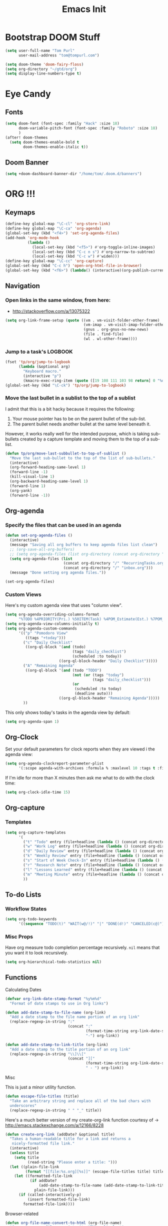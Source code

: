 #+TITLE: Emacs Init

* Bootstrap DOOM Stuff
#+BEGIN_SRC emacs-lisp
(setq user-full-name "Tom Purl"
      user-mail-address "tom@tompurl.com")

(setq doom-theme 'doom-fairy-floss)
(setq org-directory "~/gtd/org")
(setq display-line-numbers-type t)
#+END_SRC
* Eye Candy
** Fonts
#+BEGIN_SRC emacs-lisp
(setq doom-font (font-spec :family "Hack" :size 18)
      doom-variable-pitch-font (font-spec :family "Roboto" :size 18)
      )
(after! doom-themes
  (setq doom-themes-enable-bold t
        doom-themes-enable-italic t))
#+END_SRC

** Doom Banner
#+BEGIN_SRC emacs-lisp
(setq +doom-dashboard-banner-dir "/home/tom/.doom.d/banners")
#+END_SRC

* ORG !!!
** Keymaps
#+BEGIN_SRC emacs-lisp
  (define-key global-map "\C-cl" 'org-store-link)
  (define-key global-map "\C-ca" 'org-agenda)
  (global-set-key (kbd "<f4>") 'set-org-agenda-files)
  (add-hook 'org-mode-hook
            (lambda ()
              (local-set-key (kbd "<f5>") #'org-toggle-inline-images)
              (local-set-key (kbd "C-c n s") #'org-narrow-to-subtree)
              (local-set-key (kbd "C-c w") #'widen)))
  (define-key global-map "\C-cc" 'org-capture)
  (global-set-key (kbd "C-c h") 'open-org-html-file-in-browser)
  (global-set-key (kbd "<f6>") (lambda() (interactive)(org-publish-current-file)))
#+END_SRC
** Navigation
*** Open links in the same window, from here:

- http://stackoverflow.com/a/13075322

#+BEGIN_SRC emacs-lisp
  (setq org-link-frame-setup (quote ((vm . vm-visit-folder-other-frame)
                                     (vm-imap . vm-visit-imap-folder-other-frame)
                                     (gnus . org-gnus-no-new-news)
                                     (file . find-file)
                                     (wl . wl-other-frame))))
#+END_SRC
*** Jump to a task's LOGBOOK
    #+BEGIN_SRC emacs-lisp
      (fset 'tp/org/jump-to-logbook
            (lambda (&optional arg)
              "Keyboard macro."
              (interactive "p")
              (kmacro-exec-ring-item (quote ([19 108 111 103 98 return] 0 "%d")) arg)))
      (global-set-key (kbd "\C-ck") 'tp/org/jump-to-logbook)
    #+END_SRC
*** Move the last bullet in a sublist to the top of a sublist

    I admit that this is a bit hacky because it requires the following:

    1. Your mouse pointer has to be on the parent bullet of the sub-list.
    2. The parent bullet needs another bullet at the same level beneath it.

    However, it works really well for the intended purpose, which is taking sub-bullets
    created by a capture template and moving them to the top of a sub-list.
    #+BEGIN_SRC emacs-lisp
      (defun tp/org/move-last-subbullet-to-top-of-sublist ()
        "Move the last sub-bullet to the top of the list of sub-bullets."
        (interactive)
        (org-forward-heading-same-level 1)
        (forward-line -1)
        (kill-visual-line 1)
        (org-backward-heading-same-level 1)
        (forward-line 1)
        (org-yank)
        (forward-line -1))
    #+END_SRC
** Org-agenda
*** Specify the files that can be used in an agenda

#+BEGIN_SRC emacs-lisp
  (defun set-org-agenda-files ()
    (interactive)
    (message "Saving all org buffers to keep agenda files list clean")
    ;; (org-save-all-org-buffers)
    ;; (setq org-agenda-files (list org-directory (concat org-directory "journal")))
    (setq org-agenda-files (list
                            (concat org-directory "/" "RecurringTasks.org")
                            (concat org-directory "/" "inbox.org")))
    (message "Done setting org agenda files."))

  (set-org-agenda-files)
#+END_SRC
*** Custom Views

Here's my custom agenda view that uses "column view".

#+BEGIN_SRC emacs-lisp
  (setq org-agenda-overriding-columns-format
        "%TODO %4PRIORITY(Pri.) %50ITEM(Task) %4POM_Estimate(Est.) %7POM_Pomodori(Poms) %12CLOCKSUM_T(Today's Time)")
  (setq org-agenda-view-columns-initially t)
  (setq org-agenda-custom-commands
        '(("p" "Pomodoro View"
           ((tags "+today")))
          ("c" "Daily Checklist"
           ((org-ql-block '(and (todo)
                                (tags "daily_checklist")
                                (scheduled :to today))
                          ((org-ql-block-header "Daily Checklist")))))
          ("A" "Remaining Agenda"
           ((org-ql-block '(and (todo "TODO")
                                (not (or (tags "today")
                                         (tags "daily_checklist")))
                                (or
                                 (scheduled :to today)
                                 (deadline auto)))
                          ((org-ql-block-header "Remaining Agenda")))))
          ))
#+END_SRC

This only shows today's tasks in the agenda view by default:

#+BEGIN_SRC emacs-lisp
  (setq org-agenda-span 1)
#+END_SRC

** Org-Clock
   Set your default parameters for clock reports when they are viewed i the agenda view:

#+BEGIN_SRC emacs-lisp
  (setq org-agenda-clockreport-parameter-plist
        '(:scope agenda-with-archives :formula % :maxlevel 10 :tags t :fileskip0 t :compact t :narrow 60 :score 0))
#+END_SRC

   If I'm idle for more than X minutes then ask me what to do with the clock time:

   #+BEGIN_SRC emacs-lisp
     (setq org-clock-idle-time 15)
   #+END_SRC

** Org-capture
*** Templates
#+BEGIN_SRC emacs-lisp
  (setq org-capture-templates
        '(
          ("t" "Todo" entry (file+headline (lambda () (concat org-directory "inbox.org")) "In-Process") "* TODO %? %^g")
          ("w" "Work Log" entry (file+headline (lambda () (concat org-directory "/WorkLogs.org")) "On-Deck") "** %(create-org-link 1) %?")
          ("d" "Daily Review" entry (file+headline (lambda () (concat org-directory "/Personal_Reviews.org")) "Daily") "** %(create-org-link 1 \"Daily Review\") %?")
          ("k" "Weekly Review" entry (file+headline (lambda () (concat org-directory "/Personal_Reviews.org")) "Weekly") "** %(create-org-link 1 \"Weekly Review\") %?")
          ("s" "Start of Week Check-In" entry (file+headline (lambda () (concat org-directory "/Personal_Reviews.org")) "Weekly") "** %(create-org-link 1 \"Start of Week Check-In\") %?")
          ("r" "Research Note" entry (file+headline (lambda () (concat org-directory "/ResearchNotes.org")) "In-Process") "** %(create-org-link nil) %?")
          ("l" "Lessons Learned" entry (file+headline (lambda () (concat org-directory "/LessonsLearned.org")) "Drafts") "** %(create-org-link nil) %?")
          ("m" "Meeting Minute" entry (file+headline (lambda () (concat org-directory "/MeetingMinutes.org")) "In-Process") "** %(create-org-link 1) %?")
          ))
#+END_SRC

** To-do Lists
*** Workflow States

#+BEGIN_SRC emacs-lisp
  (setq org-todo-keywords
        '((sequence "TODO(t)" "WAIT(w@/!)" "|" "DONE(d!)" "CANCELED(c@)")))
#+END_SRC
*** Misc Props
Have org measure todo completion percentage recursively. =nil= means
that you want it to look recursively.

#+BEGIN_SRC emacs-lisp
  (setq org-hierarchical-todo-statistics nil)
#+END_SRC

** Functions
**** Calculating Dates
#+BEGIN_SRC emacs-lisp
  (defvar org-link-date-stamp-format "%y%m%d"
    "Format of date stamps to use in Org links")

  (defun add-date-stamp-to-file-name (org-link)
    "Add a date stamp to the file name portion of an org link"
    (replace-regexp-in-string ":"
                              (concat ":"
                                      (format-time-string org-link-date-stamp-format (current-time))
                                      "-") org-link))

  (defun add-date-stamp-to-link-title (org-link)
    "Add a date stamp to the title portion of an org link"
    (replace-regexp-in-string "\\]\\["
                              (concat "]["
                                      (format-time-string org-link-date-stamp-format (current-time))
                                      " - ") org-link))
#+END_SRC
**** Misc

This is just a minor utility function.

#+BEGIN_SRC emacs-lisp
  (defun escape-file-titles (title)
    "Take an arbitrary string and replace all of the bad chars with
    underscores"
    (replace-regexp-in-string " " "_" title))
#+END_SRC

Here's a much better version of my create-org-link function courtesy
of -> http://emacs.stackexchange.com/a/12166/8228

#+BEGIN_SRC emacs-lisp
  (defun create-org-link (addDate? &optional title)
    "Takes a human-readable title for a link and returns a
     nicely-formatted file link."
    (interactive)
    (unless title
      (setq title
            (read-string "Please enter a title: ")))
    (let ((plain-file-link
           (format "[[file:%s.org][%s]]" (escape-file-titles title) title)))
      (let ((formatted-file-link
             (if addDate?
                 (add-date-stamp-to-file-name (add-date-stamp-to-link-title plain-file-link))
               plain-file-link)))
        (if (called-interactively-p)
            (insert formatted-file-link)
          formatted-file-link))))
#+END_SRC

**** Browser-related
#+BEGIN_SRC emacs-lisp
  (defun org-file-name-convert-to-html (org-file-name)
    "Convert an org file name into its HTML eqlivalent"
    (replace-regexp-in-string
     "\\(.*\\)\\/org\\/\\(.*\\)\.org$"
     "\\1/org/\\2.html" org-file-name))

  (defun open-org-html-file-in-browser ()
    "Open the current html version of the current org file in a web
    browser."
    (interactive)
    (browse-url-of-file (org-file-name-convert-to-html (buffer-file-name))))
#+END_SRC
** Org-publish
*** Bootstrap

#+BEGIN_SRC emacs-lisp
(require 'ox-publish)
#+END_SRC

#+RESULTS:
: ox-publish

** Yasnippet
#+BEGIN_SRC emacs-lisp
  (defun yas/org-very-safe-expand ()
    (let ((yas/fallback-behavior 'return-nil)) (yas/expand)))

  (add-hook 'org-mode-hook
            (lambda ()
              (make-variable-buffer-local 'yas/trigger-key)
              (setq yas/trigger-key [tab])
              (add-to-list 'org-tab-first-hook 'yas/org-very-safe-expand)
              (define-key yas/keymap [tab] 'yas/next-field)))
#+END_SRC

** Babel

Here's the languages that I can interpret. Note that there's a difference between the way that the =shell= language is loaded between older and newer versions of Emacs. This my hacky way of fixing it for now:

#+BEGIN_SRC emacs-lisp
    (cond
     ((string-equal system-type "windows-nt")
      (progn
        (org-babel-do-load-languages
         'org-babel-load-languages
         '((js . t)
           (emacs-lisp . t)
           (shell . t)
           (python . t)
           (dot . t)
           (plantuml . t)))))
     ((string-equal system-type "gnu/linux")
      (progn
        (org-babel-do-load-languages
         'org-babel-load-languages
         '((js . t)
           (emacs-lisp . t)
           (shell . t)
           (python . t)
           (dot . t)
           (plantuml . t))))))
#+END_SRC

I don't want to manually confirm that code written in the following
languages can be executed:

#+BEGIN_SRC emacs-lisp
  (defun my-org-confirm-evaluate (lang body)
    (and (not (string= lang "js"))
         (not (string= lang "dot"))
         (not (string= lang "python"))))

  (setq org-confirm-babel-evaluate 'my-org-confirm-evaluate)
#+END_SRC


Here are my global =src= block headers. So far, all this does is
ensure that the publishing process never executes the code in src
block (unless it's overrided at a lower lever of course).

#+BEGIN_SRC emacs-lisp
  (setq org-babel-default-header-args
        (cons '(:eval . "never-export")
              (assq-delete-all :eval org-babel-default-header-args)))
#+END_SRC

** Tags
These are the tags that I will use the most when creating new tasks.

#+BEGIN_SRC emacs-lisp
  (cond
   ((string-equal system-type "windows-nt")
    (progn
      ;; Work-related tags
      (setq org-tag-alist '(
                            ("c_admin" . ?a)
                            ("c_coding" . ?c)
                            ("c_documentation" . ?d)
                            ("goal" . ?g)
                            ("c_hardware_troubleshooting" . ?h)
                            ("c_training" . ?i)
                            ("c_knowledge_transfer" . ?k)
                            ("c_manual_testing" . ?m)
                            ("c_monitoring" . ?n)
                            ("c_meetings" . ?e)
                            ("objective" . ?o)
                            ("c_hr" . ?r)
                            ("c_agile_process_stuff" . ?s)
                            ("today" . ?t)
                            ("c_system_maintenance" . ?z)))))
   ((string-equal system-type "gnu/linux")
    (progn
      (setq org-tag-alist '(
                            ("c_bills" . ?b)
                            ("c_chore" . ?c)
                            ("c_errand" . ?e)
                            ("c_self_care" . ?s)
                            ("today" . ?t))))))
#+END_SRC

Here's the tags that I exclude from tag inheritance:

#+BEGIN_SRC emacs-lisp
  (setq org-tags-exclude-from-inheritance (quote ("crypt")))
#+END_SRC
** Images
   This turns on inline images at startup:

   #+BEGIN_SRC emacs-lisp
     (setq org-startup-with-inline-images t)
   #+END_SRC

   ... and this scales them down when viewing them inline:

   #+BEGIN_SRC emacs-lisp
     (setq org-image-actual-width t)
   #+END_SRC
** Property Help
*** Inherited Properties
    Here's my list of properties that can be inherited. I like to keep this small so
    as not to adversely affect the speed of agenda searches.

    #+BEGIN_SRC emacs-lisp
      (setq org-use-property-inheritance
            (list "FEATURE_NUM"
                  "STORY_NUM"))
    #+END_SRC
* Zettelkasten
** org-roam
#+BEGIN_SRC emacs-lisp
(setq org-roam-directory (concat org-directory "/roam"))
#+END_SRC
* Magit
** SSH Stuff
*** Linux
    I nee to copy some environment variables from my shell in order to use
    =ssh-agent=. Please note that this also makes everything else (including
    =rsync-dired=) work with =ssh-agent= too.

    TODO - Install this automatically

    #+BEGIN_SRC emacs-lisp
      (cond
       ((string-equal system-type "gnu/linux")
        (progn
          (require 'exec-path-from-shell)
          (exec-path-from-shell-copy-env "SSH_AGENT_PID")
          (exec-path-from-shell-copy-env "SSH_AUTH_SOCK")
          )))
    #+END_SRC

** Keymaps
   I like having my own custom keymap for Magit.

#+BEGIN_SRC emacs-lisp
  (progn
    (define-prefix-command 'tp/magit/key-map)
    (define-key tp/magit/key-map (kbd "s") 'magit-status)
    (define-key tp/magit/key-map (kbd "b") 'magit-branch-popup)
    (define-key tp/magit/key-map (kbd "c") 'magit-checkout)
    (define-key tp/magit/key-map (kbd "d") 'magit-diff-popup)
    ;; Show the git log for the current file.
    (define-key tp/magit/key-map (kbd "l") 'magit-log-buffer-file))
  (global-set-key (kbd "\C-cm") tp/magit/key-map)
#+END_SRC

   I'm also already using =C-x gg= as a shortcut to jump to the top of a buffer, so
   I'm not a huge fan of Magit using =C-x g= to run =magit-status=. So let's nuke
   that:

   #+BEGIN_SRC emacs-lisp
     (global-unset-key (kbd "C-x g"))
   #+END_SRC
* Timestamp Stuff

#+BEGIN_SRC emacs-lisp
  (defvar current-date-time-format "%a %b %d %H:%M:%S %Z %Y"
    "Format of date to insert with `insert-current-date-time' func
  See help of `format-time-string' for possible replacements")

  (defvar current-date-format-for-org "** %m/%d/%Y"
    "Format of date to insert with `insert-current-date' func for org files.
  See help of `format-time-string' for possible replacements")

  (defvar current-date-format-for-links "%m-%d-%Y"
    "This format works better for HTML links than the org format.")

  (defvar current-date-format "%m/%d/%Y"
    "Format of date to insert with `insert-current-date' func.
  Note the weekly scope of the command's precision.")

  (defvar current-time-format-for-org "*** %H:%M"
    "Format of date to insert with `insert-current-time' func for org files.
  Note the weekly scope of the command's precision.")

  (defvar current-time-format "%H:%M:%S"
    "Format of date to insert with `insert-current-time' func.
  Note the weekly scope of the command's precision.")

  (defvar current-time-format-no-delim "%H%M%S"
    "Format of date with no delimiters.")

  (defun insert-current-date-for-org ()
    "insert the current date as a heading into an org file.
  Uses `current-date-time-format' for the formatting the date/time."
    (interactive)
    (insert (format-time-string current-date-format-for-org (current-time)))
    (insert "\n")
    )

  (defun insert-current-date-for-links ()
    "Insert the current date in a way that works in HTML
    links."
    (interactive)
    (insert (format-time-string current-date-format-for-links (current-time)))
    )

  (defun get-current-date-for-links ()
    "Retrieves the current date in a way that works in HTML
    links."
    (interactive)
    (format-time-string current-date-format-for-links (current-time))
    )

  (defun insert-current-date ()
    "insert the current date into current buffer.
  Uses `current-date-time-format' for the formatting the date/time."
    (interactive)
    (insert (format-time-string current-date-format (current-time)))
    )

  (defun get-current-date ()
    "Returns the current date. Uses `current-date-time-format` for the formatting of the date/time"
    (interactive)
    (format-time-string current-date-format (current-time)))

  (defun insert-current-time-for-org ()
    "insert the current time as a heading into an org file."
    (interactive)
    (insert (format-time-string current-time-format-for-org (current-time)))
    (insert "\n")
    )

  (defun insert-new-day-headings ()
    "insert the 'new day' heading into an org file"
    (interactive)
    (insert-current-date-for-org)
    (insert "\n")
    (insert-current-time-for-org)
    (insert "\n")
    )

  (defun insert-current-date-time ()
    "insert the current date and time into current buffer.
  Uses `current-date-time-format' for the formatting the date/time."
    (interactive)
    (insert "==========\n")
					  ;       (insert (let () (comment-start)))
    (insert (format-time-string current-date-time-format (current-time)))
    (insert "\n")
    )

  (defun insert-current-time ()
    "insert the current time (1-week scope) into the current buffer."
    (interactive)
    (insert (format-time-string current-time-format (current-time)))
    )

  (defun get-current-time ()
    "Returns the current time (1-week scope).."
    (interactive)
    (format-time-string current-time-format (current-time)))

  (defun get-current-time-no-delim ()
    "Returns the current time with no delimiters."
    (interactive)
    (format-time-string current-time-format-no-delim (current-time)))

  (global-set-key "\C-c\C-d" 'insert-current-date-time)
  (global-set-key "\C-c\C-t" 'insert-current-time)
#+END_SRC
* Dev
** Misc
*** Projectile
[[https://www.projectile.mx/en/latest/usage/][Projectile]] is a fantastic package that makes it easier to work within a project
using Emacs.

I'm not a huge fan of it's built-in prefix though so let's fix that:

#+BEGIN_SRC emacs-lisp
(setq projectile-completion-system 'helm)
(setq projectile-keymap-prefix (kbd "C-c p"))
(setq projectile-globally-ignored-directories
      (append '(".git" ".pytest_cache" ".vscode" "Output" "venv" "venv3" "node_modules")))
(setq projectile-globally-ignored-files
      (append '("*~" "*#" "log.html" "output.xml" "report.html")))
#+END_SRC

*** Indent
    This turns off tabs and replaces them with 4 spaces for most major
    modes:

 #+BEGIN_SRC emacs-lisp
   (setq-default c-basic-offset 4)
   (setq-default indent-tabs-mode nil)
 #+END_SRC
*** Highlighting the Current Line
#+BEGIN_SRC emacs-lisp
  (global-hl-line-mode)
#+END_SRC
*** Line numbers
Turn them off by default
#+BEGIN_SRC emacs-lisp
(setq display-line-numbers-type nil)
#+END_SRC
** Robot Mode
*** Bootstrap
 #+BEGIN_SRC emacs-lisp
   (add-to-list 'auto-mode-alist
                '("\\.txt\\'" . robot-mode))
   (add-to-list 'auto-mode-alist
                '("\\.robot\\'" . robot-mode))
 #+END_SRC
*** Keymaps
 #+BEGIN_SRC emacs-lisp
   (add-hook 'robot-mode-hook
             (lambda () (local-set-key (kbd "<f5>") #'robot-mode-find-kw)))
 #+END_SRC
*** Hiding =^M= Characters In Robot Files
 #+BEGIN_SRC emacs-lisp
   (add-hook 'robot-mode-hook 'tp/file/remove-dos-eol)
 #+END_SRC
** Lisp
*** Paredit

Let's just turn it on for everything :smile:

  #+BEGIN_SRC emacs-lisp
    (use-package paredit
      :hook ((emacs-lisp-mode . enable-paredit-mode)
             (eval-expression-minibuffer-setup . enable-paredit-mode)
             (ielm-mode . enable-paredit-mode)
             (lisp-mode . enable-paredit-mode)
             (lisp-interaction-mode . enable-paredit-mode)
             (scheme-mode . enable-paredit-mode)))

  #+END_SRC
*** Paren matching
    These customizations make it easier to know where code blocks are.
    #+BEGIN_SRC emacs-lisp
      (show-paren-mode 1)
    #+END_SRC
* Text Search
** Swiper and Ivy

The killer feature here is using Swiper instead of incremental search when hitting C-s:

#+BEGIN_SRC emacs-lisp
(ivy-mode 1)
(setq ivy-use-virtual-buffers t)
(setq enable-recursive-minibuffers t)
(global-set-key "\C-s" 'swiper)
(global-set-key (kbd "C-c C-r") 'ivy-resume)
(global-set-key (kbd "<f6>") 'ivy-resume)
(define-key minibuffer-local-map (kbd "C-r") 'counsel-minibuffer-history)
#+END_SRC
* Web Browsing
  Make =eww= create a new buffer if executed from a non-=eww= buffer. This allows you to
  easily create more than one =eww= buffer. Also, I copied this from
  https://emacs.stackexchange.com/a/24477/8228, which was copied from Xah's erogemacs tips
  (like a lot of stuff in this file).

  #+BEGIN_SRC emacs-lisp
    ;; Auto-rename new eww buffers
    (defun xah-rename-eww-hook ()
      "Rename eww browser's buffer so sites open in new page."
      (rename-buffer "eww" t))
    (add-hook 'eww-mode-hook #'xah-rename-eww-hook)
  #+END_SRC

* Scratch Buffer
** Saving And Restoring The Buffer
   Also stole from EOS:
   #+BEGIN_SRC emacs-lisp
     (defun eos/core/save-persistent-scratch ()
       "Write the contents of *scratch* to the file name
     `persistent-scratch-file-name'."
       (with-current-buffer (get-buffer-create "*scratch*")
         (write-region (point-min) (point-max) "~/.emacs.d/persistent-scratch")))

     (defun eos/core/load-persistent-scratch ()
       "Load the contents of `persistent-scratch-file-name' into the
       scratch buffer, clearing its contents first."
       (interactive)
       (if (file-exists-p "~/.emacs.d/persistent-scratch")
           (with-current-buffer (get-buffer "*scratch*")
             (delete-region (point-min) (point-max))
             (insert-file-contents "~/.emacs.d/persistent-scratch"))))

     (add-hook 'after-init-hook 'eos/core/load-persistent-scratch)
     (add-hook 'kill-emacs-hook 'eos/core/save-persistent-scratch)
   #+END_SRC
* Syncing
  I like to sync some of my files using Syncthing. The problem is when I do the following:

  1. Edit a file on my laptop and save and sync without killing the buffer.
  2. Edit the same file on my phone using Orgzly and sync.
  3. Sync everything on my laptop and visit the same buffer in Emacs.

  At this point I would be looking at the version of the file from step 1 on my laptop. To
  view the step 2 updates I would need to manually revert the buffer, and chances are I
  wouldn't know which buffers to revert.

  I therefore am turning on =global-auto-revert-mode= to see if that helps.

  #+BEGIN_SRC emacs-lisp
    (global-auto-revert-mode 1)
  #+END_SRC
* Window Management
** Functions
   I just love this, it was stupid simple to write and I think I use it a least 10 times a
   day. It "moves" the current window into a new frame.

   What does that mean? Let's say you split your current window (which is called a *frame*
   in Emacs) into 2 using =Ctrl-3= or something like that and then realize that you would
   /really/ like to focus on the buffer in that "split" (which is called a *window* in
   Emacs). Wouldn't it be great if you could just move it to a new frame?

   #+BEGIN_SRC emacs-lisp
     (defun tp/wm/move-window-to-new-frame ()
       "Take the content of the current window and move it to its own
        frame"
       (interactive)
       (make-frame)
       (delete-window))
   #+END_SRC
* Buffer Management
** ibuffer
   First let's set the keystrokes:

#+BEGIN_SRC emacs-lisp
  (global-set-key (kbd "C-x C-b") 'ibuffer) ;; Use Ibuffer for Buffer List
#+END_SRC

   Next let's group buffers:

   #+BEGIN_SRC emacs-lisp
     (setq ibuffer-saved-filter-groups
           '(("home"
              ("emacs-config" (filename . "emacs-init.org"))
              ("Org" (or (mode . org-mode)
                         (filename . "OrgMode")
                         (name . "\*Org Agenda\*")))
              ("Dired" (or (mode . dired-mode)
                           (name . "\*Sunrise\*")))
              ("Dev" (or (mode . python-mode)
                         (mode . robot-mode)))
              ("Magit" (or (name . "\*magit")
                           (name . "magit")
                           (mode . magit-mode)))
              ("EXWM" (or (mode . exwm-mode)
                          (name . "\*EXWM\*")))
              ("Shells" (or (mode . eshell-mode)
                            (mode . shell-mode)
                            (mode . comint-mode))))
             ("eww" (or (mode . eww-mode)
                        (mode . eww-bookmark-mode)))
             ("Help" (or (name . "\*Help\*")
                         (name . "\*Apropos\*")
                         (name . "\*info\*")))))

     (add-hook 'ibuffer-mode-hook
               '(lambda ()
                  (ibuffer-switch-to-saved-filter-groups "home")))

   #+END_SRC
* Encryption
** GPG
*** Easy GPG Assistant
    This is Emac's built-in interface GPG that I like to use to transparently encrypt
    entire files. When you use it you should put something like this at the top of
    your file:

#+BEGIN_EXAMPLE
# -*- mode:org; epa-file-encrypt-to: ("something@tompurl.com") -*-
#+END_EXAMPLE

You can replace the email address with the public key's id.

    #+BEGIN_SRC emacs-lisp
      (require 'epa-file)
      (epa-file-enable)
      (setq epa-pinentry-mode 'loopback)
    #+END_SRC

    I hate to admit it but my current process for whole-file encryption goes like
    this:

    1. I add a line that looks something like this to the top of my file:
       - =# -*- mode:org; epa-file-encrypt-to: ("5BF5A514D04978DD") -*-=
    2. I then drop into the command line and run a command that looks something like
       this:
       - =gpg --output foo.org.gpg --encrypt --recipient 5BF5A514D04978DD foo.org
    3. I then test that I can open =foo.org.gpg= in Emacs seamlessly.
*** Org-mode
I use this to encrypt sections of org documents. You just have to tag the
section with =crypt=.

#+BEGIN_SRC emacs-lisp
(require 'org-crypt)
(org-crypt-use-before-save-magic)
(setq org-crypt-key "5BF5A514D04978DD")
#+END_SRC

* Bookmarks
   Since I run Emacs as a user service it is unceremoniously killed every time I
   log out of a session. My bookmarks are therefore never saved. This fixes that
   by saving my bookmarks every time I change one.

   #+BEGIN_SRC emacs-lisp
     (setq bookmark-save-flag 1)
   #+END_SRC
* Server stuff

#+BEGIN_SRC emacs-lisp
(require 'server)
(or (eq (server-running-p) t)
    (server-start))
#+END_SRC
* Epub
** nov
#+BEGIN_SRC emacs-lisp
 (add-to-list 'auto-mode-alist '("\\.epub\\'" . mode-nov))
#+END_SRC
* Multimedia
** Macros
*** flac2mp3

It's a royal pain in a shell script to loop over a list of files using the
shell, so here's what I do instead.

1. =find . -name "*flac*" > flac.sh=
2. Add a shebang and =set -e= to the top of =flac.sh=
3. Execute this macro on every line after positioning the cursor in the first column.

#+BEGIN_SRC emacs-lisp
(fset 'tp/mm/flac2mp3
      (lambda (&optional arg)
        "Keyboard macro."
        (interactive "p")
        (kmacro-exec-ring-item
         (quote ([67108896 5 134217847 1 102 102 109 112 101 103 32 45 105 32 34 5 34 32 45 97 98 32 51 50 48 107 32 45 109 97 112 95 109 101 116 97 100 97 116 97 32 48 32 45 105 100 118 backspace 51 118 50 95 118 101 114 115 105 111 110 32 51 32 34 25 backspace backspace backspace backspace 109 112 51 34 14 1] 0 "%d")) arg)))
#+END_SRC
